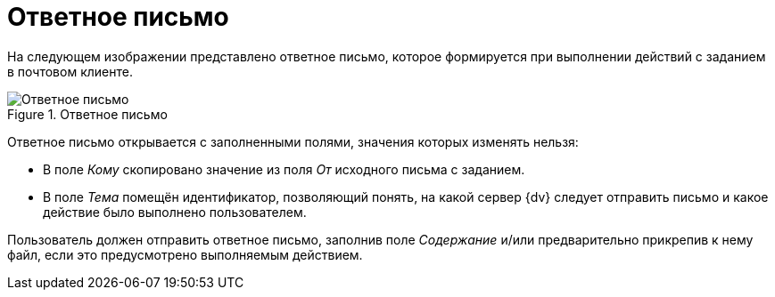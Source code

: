 = Ответное письмо

На следующем изображении представлено ответное письмо, которое формируется при выполнении действий с заданием в почтовом клиенте.

.Ответное письмо
image::message-reply.png[Ответное письмо]

Ответное письмо открывается с заполненными полями, значения которых изменять нельзя:

* В поле _Кому_ скопировано значение из поля _От_ исходного письма с заданием.
* В поле _Тема_ помещён идентификатор, позволяющий понять, на какой сервер {dv} следует отправить письмо и какое действие было выполнено пользователем.

Пользователь должен отправить ответное письмо, заполнив поле _Содержание_ и/или предварительно прикрепив к нему файл, если это предусмотрено выполняемым действием.
